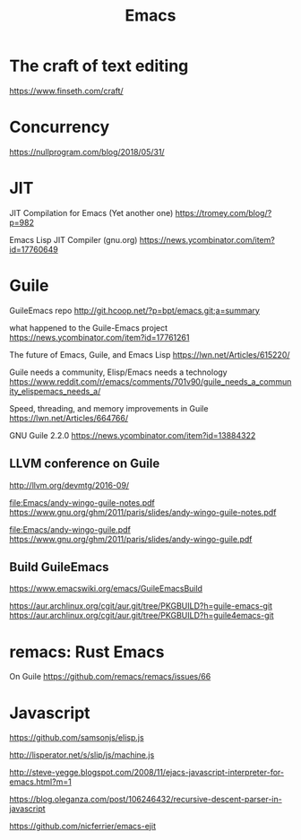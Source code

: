 #+TITLE: Emacs
#+WIKI: texteditor,proglang/elisp,guile

* The craft of text editing

https://www.finseth.com/craft/

* Concurrency

https://nullprogram.com/blog/2018/05/31/

* JIT

JIT Compilation for Emacs (Yet another one)
https://tromey.com/blog/?p=982

Emacs Lisp JIT Compiler (gnu.org)
https://news.ycombinator.com/item?id=17760649

* Guile

GuileEmacs repo
http://git.hcoop.net/?p=bpt/emacs.git;a=summary

what happened to the Guile-Emacs project
https://news.ycombinator.com/item?id=17761261

The future of Emacs, Guile, and Emacs Lisp
https://lwn.net/Articles/615220/

Guile needs a community, Elisp/Emacs needs a technology
https://www.reddit.com/r/emacs/comments/701v90/guile_needs_a_community_elispemacs_needs_a/

Speed, threading, and memory improvements in Guile
https://lwn.net/Articles/664766/

GNU Guile 2.2.0
https://news.ycombinator.com/item?id=13884322

** LLVM conference on Guile
http://llvm.org/devmtg/2016-09/

[[file:Emacs/andy-wingo-guile-notes.pdf]] https://www.gnu.org/ghm/2011/paris/slides/andy-wingo-guile-notes.pdf

[[file:Emacs/andy-wingo-guile.pdf]] https://www.gnu.org/ghm/2011/paris/slides/andy-wingo-guile.pdf

** Build GuileEmacs
https://www.emacswiki.org/emacs/GuileEmacsBuild

https://aur.archlinux.org/cgit/aur.git/tree/PKGBUILD?h=guile-emacs-git
https://aur.archlinux.org/cgit/aur.git/tree/PKGBUILD?h=guile4emacs-git

* remacs: Rust Emacs

On Guile
https://github.com/remacs/remacs/issues/66

* Javascript

https://github.com/samsonjs/elisp.js

http://lisperator.net/s/slip/js/machine.js

http://steve-yegge.blogspot.com/2008/11/ejacs-javascript-interpreter-for-emacs.html?m=1

https://blog.oleganza.com/post/106246432/recursive-descent-parser-in-javascript

https://github.com/nicferrier/emacs-ejit
